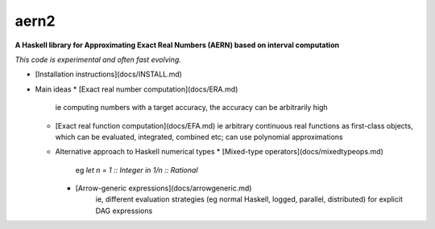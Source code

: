 aern2
=====

**A Haskell library for Approximating Exact Real Numbers (AERN) based on interval computation**

*This code is experimental and often fast evolving.*

* [Installation instructions](docs/INSTALL.md)
* Main ideas
  * [Exact real number computation](docs/ERA.md)
    ie computing numbers with a target accuracy,
    the accuracy can be arbitrarily high
  * [Exact real function computation](docs/EFA.md)
    ie arbitrary continuous real functions as first-class objects,
    which can be evaluated, integrated, combined etc;
    can use polynomial approximations
  * Alternative approach to Haskell numerical types
    * [Mixed-type operators](docs/mixedtypeops.md)
       eg `let n = 1 :: Integer in 1/n :: Rational`
    * [Arrow-generic expressions](docs/arrowgeneric.md)
       ie, different evaluation strategies 
       (eg normal Haskell, logged, parallel, distributed)
       for explicit DAG expressions

